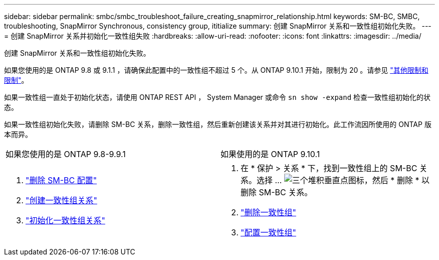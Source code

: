 ---
sidebar: sidebar 
permalink: smbc/smbc_troubleshoot_failure_creating_snapmirror_relationship.html 
keywords: SM-BC, SMBC, troubleshooting, SnapMirror Synchronous, consistency group, ititialize 
summary: 创建 SnapMirror 关系和一致性组初始化失败。 
---
= 创建 SnapMirror 关系并初始化一致性组失败
:hardbreaks:
:allow-uri-read: 
:nofooter: 
:icons: font
:linkattrs: 
:imagesdir: ../media/


[role="lead"]
创建 SnapMirror 关系和一致性组初始化失败。

如果您使用的是 ONTAP 9.8 或 9.1.1 ，请确保此配置中的一致性组不超过 5 个。从 ONTAP 9.10.1 开始，限制为 20 。请参见 link:smbc_plan_additional_restrictions_and_limitations.html["其他限制和限制"]。

如果一致性组一直处于初始化状态，请使用 ONTAP REST API ， System Manager 或命令 `sn show -expand` 检查一致性组初始化的状态。

如果一致性组初始化失败，请删除 SM-BC 关系，删除一致性组，然后重新创建该关系并对其进行初始化。此工作流因所使用的 ONTAP 版本而异。

|===


| 如果您使用的是 ONTAP 9.8-9.9.1 | 如果使用的是 ONTAP 9.10.1 


 a| 
. link:smbc_admin_removing_an_smbc_configuration.html["删除 SM-BC 配置"]
. link:smbc_install_creating_a_consistency_group_relationship.html["创建一致性组关系"]
. link:smbc_install_initializing_a_consistency_group.html["初始化一致性组关系"]

 a| 
. 在 * 保护 > 关系 * 下，找到一致性组上的 SM-BC 关系。选择 ... image:../media/icon_kabob.gif["三个堆积垂直点图标"]，然后 * 删除 * 以删除 SM-BC 关系。
. link:../consistency-groups/delete-task.html["删除一致性组"]
. link:../consistency-groups/configure-task.html["配置一致性组"]


|===
